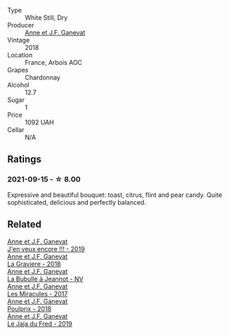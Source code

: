 #+attr_html: :class wine-main-image
[[file:/images/5f/49c6c1-3ce2-484a-96a4-cf48058e1f68/2021-09-01-22-21-49-4A81CD18-7FE4-4713-9A13-2567667D3E5D-1-105-c.webp]]

- Type :: White Still, Dry
- Producer :: [[barberry:/producers/17cb8d12-1c15-4c04-a3c7-b1e73e47b3a6][Anne et J.F. Ganevat]]
- Vintage :: 2018
- Location :: France, Arbois AOC
- Grapes :: Chardonnay
- Alcohol :: 12.7
- Sugar :: 1
- Price :: 1092 UAH
- Cellar :: N/A

** Ratings

*** 2021-09-15 - ☆ 8.00

Expressive and beautiful bouquet: toast, citrus, flint and pear candy. Quite sophisticated, delicious and perfectly balanced.

** Related

#+begin_export html
<div class="flex-container">
  <a class="flex-item flex-item-left" href="/wines/1357c3ce-cad1-4f2d-8473-4e05fd524a29.html">
    <section class="h text-small text-lighter">Anne et J.F. Ganevat</section>
    <section class="h text-bolder">J'en veux encore !!! - 2019</section>
  </a>

  <a class="flex-item flex-item-right" href="/wines/2e22de49-4153-4f46-bef2-7806cd612810.html">
    <section class="h text-small text-lighter">Anne et J.F. Ganevat</section>
    <section class="h text-bolder">La Graviere - 2018</section>
  </a>

  <a class="flex-item flex-item-left" href="/wines/7141038a-4f6b-4a49-97df-c3fc4befd6fb.html">
    <section class="h text-small text-lighter">Anne et J.F. Ganevat</section>
    <section class="h text-bolder">La Bubulle à Jeannot - NV</section>
  </a>

  <a class="flex-item flex-item-right" href="/wines/791efcc0-b9f6-4de7-b4ec-81721d7e417e.html">
    <section class="h text-small text-lighter">Anne et J.F. Ganevat</section>
    <section class="h text-bolder">Les Miracules - 2017</section>
  </a>

  <a class="flex-item flex-item-left" href="/wines/9702605f-3ee2-47ca-af73-037b8a4e6c23.html">
    <section class="h text-small text-lighter">Anne et J.F. Ganevat</section>
    <section class="h text-bolder">Poulprix - 2018</section>
  </a>

  <a class="flex-item flex-item-right" href="/wines/b812f67d-dfa6-4037-b6eb-dc0144b59001.html">
    <section class="h text-small text-lighter">Anne et J.F. Ganevat</section>
    <section class="h text-bolder">Le Jaja du Fred - 2019</section>
  </a>

</div>
#+end_export
